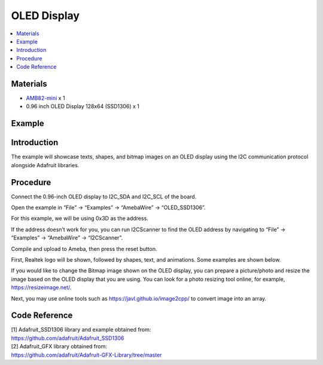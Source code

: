 OLED Display
============

.. contents::
  :local:
  :depth: 2

Materials
---------

-  `AMB82-mini <https://www.amebaiot.com/en/where-to-buy-link/#buy_amb82_mini>`_ x 1

-  0.96 inch OLED Display 128x64 (SSD1306) x 1

Example
-------

Introduction
------------

The example will showcase texts, shapes, and bitmap images on an OLED
display using the I2C communication protocol alongside Adafruit
libraries.

Procedure
---------

Connect the 0.96-inch OLED display to I2C_SDA and I2C_SCL of the board.

|image01|

Open the example in “File” -> “Examples” -> “AmebaWire” -> “OLED_SSD1306”.

|image02|

For this example, we will be using 0x3D as the address. 

|image03|

If the address doesn’t work for you, you can run I2CScanner to find the
OLED address by navigating to “File” -> “Examples” -> “AmebaWire” ->
“I2CScanner”.

|image04|

Compile and upload to Ameba, then press the reset button.

First, Realtek logo will be shown, followed by shapes, text, and
animations. Some examples are shown below.

|image05| 

|image06| 

|image07|

If you would like to change the Bitmap image shown on the OLED display,
you can prepare a picture/photo and resize the image based on the OLED
display that you are using. You can look for a photo resizing tool
online, for example, https://resizeimage.net/.

Next, you may use online tools such as https://javl.github.io/image2cpp/
to convert image into an array.

Code Reference
--------------

| [1] Adafruit_SSD1306 library and example obtained from:
| https://github.com/adafruit/Adafruit_SSD1306

| [2] Adafruit_GFX library obtained from:
| https://github.com/adafruit/Adafruit-GFX-Library/tree/master

.. |image01| image:: ../../../_static/amebapro2/Example_Guides/I2C/OLED_Display/image01.png
   :width: 772 px
   :height: 562 px
.. |image02| image:: ../../../_static/amebapro2/Example_Guides/I2C/OLED_Display/image02.png
   :width: 617 px
   :height: 944 px
   :scale: 80%
.. |image03| image:: ../../../_static/amebapro2/Example_Guides/I2C/OLED_Display/image03.png
   :width: 878 px
   :height: 469 px
.. |image04| image:: ../../../_static/amebapro2/Example_Guides/I2C/OLED_Display/image04.png
   :width: 453 px
   :height: 539 px
.. |image05| image:: ../../../_static/amebapro2/Example_Guides/I2C/OLED_Display/image05.png
   :width: 2284 px
   :height: 1607 px
   :scale: 30%
.. |image06| image:: ../../../_static/amebapro2/Example_Guides/I2C/OLED_Display/image06.png
   :width: 1582 px
   :height: 1336 px
   :scale: 40%
.. |image07| image:: ../../../_static/amebapro2/Example_Guides/I2C/OLED_Display/image07.png
   :width: 1718 px
   :height: 1498 px
   :scale: 40%
